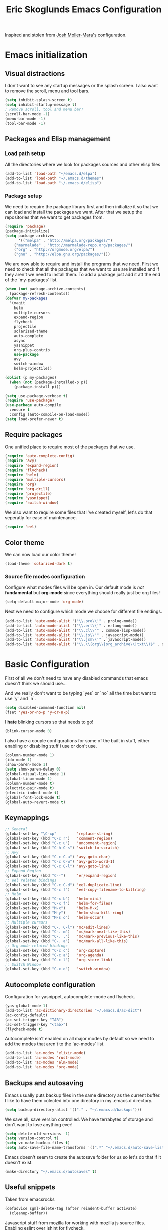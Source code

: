 #+TITLE: Eric Skoglunds Emacs Configuration
#+OPTIONS: toc:1 h:4

Inspired and stolen from [[https://github.com/mm--/dot-emacs/blob/master/jmm-emacs.org][Josh Moller-Mara's]] configuration.

* Emacs initialization 
** Visual distractions

I don't want to see any startup messages or the splash screen.
I also want to remove the scroll, menu and tool bars.
#+BEGIN_SRC emacs-lisp
(setq inhibit-splash-screen t)
(setq inhibit-startup-message t)
; Remove scroll, tool and menu bar!
(scroll-bar-mode -1)
(menu-bar-mode -1)
(tool-bar-mode -1)
#+END_SRC

** Packages and Elisp management

*** Load path setup

All the directories where we look for packages sources and other elisp files
#+BEGIN_SRC emacs-lisp
(add-to-list 'load-path "~/emacs.d/elpa")
(add-to-list 'load-path "~/.emacs.d/themes")
(add-to-list 'load-path "~/.emacs.d/elisp")
#+END_SRC

*** Package setup
We need to require the package library first and then initialize it so that we can
load and install the packages we want. After that we setup the repositories that we
want to get packages from.
#+BEGIN_SRC emacs-lisp
(require 'package)
(package-initialize)
(setq package-archives
      '(("melpa" . "http://melpa.org/packages/")
	("marmalade" . "http://marmalade-repo.org/packages/")
	("org" . "http://orgmode.org/elpa/")
	("gnu" . "http://elpa.gnu.org/packages/")))
#+END_SRC

We are now able to require and install the programs that we need.
First we need to check that all the packages that we want to use are
installed and if they aren't we need to install them. To add a package 
just add it att the end of the `my-packages` list.

#+BEGIN_SRC emacs-lisp
(when (not package-archive-contents)
  (package-refresh-contents))
(defvar my-packages
  '(magit
    helm
    multiple-cursors
    expand-region
    flycheck
    projectile
    solarized-theme
    auto-complete
    async
    yasnippet
    org-plus-contrib
    use-package
    avy
    switch-window
    helm-projectile))

(dolist (p my-packages)
  (when (not (package-installed-p p))
    (package-install p)))

(setq use-package-verbose t)
(require 'use-package)
(use-package auto-compile
  :ensure t
  :config (auto-compile-on-load-mode))
(setq load-prefer-newer t)
#+END_SRC

** Require packages
One unified place to require most of the packages that we use.

#+BEGIN_SRC emacs-lisp
(require 'auto-complete-config)
(require 'avy)
(require 'expand-region)
(require 'flycheck)
(require 'helm)
(require 'multiple-cursors)
(require 'org)
(require 'org-drill)
(require 'projectile)
(require 'yasnippet)
(require 'switch-window)
#+END_SRC

We also want to require some files that I've created myself, let's do that seperatly for ease of maintenance.

#+BEGIN_SRC emacs-lisp
(require 'eel)
#+END_SRC

** Color theme
We can now load our color theme!
#+BEGIN_SRC emacs-lisp
(load-theme 'solarized-dark t)
#+END_SRC

*** Source file modes configuration

Configure what modes files will be open in. Our default mode is /not/ *fundamental*
but *org-mode* since everything should really just be org files!

#+BEGIN_SRC emacs-lisp
(setq-default major-mode 'org-mode)
#+END_SRC

Next we need to configure which mode we choose for different file endings.

#+BEGIN_SRC emacs-lisp
  (add-to-list 'auto-mode-alist '("\\.pro\\'" . prolog-mode))
  (add-to-list 'auto-mode-alist '("\\.erl\\'" . erlang-mode))
  (add-to-list 'auto-mode-alist '("\\.cl\\'" . common-lisp-mode))
  (add-to-list 'auto-mode-alist '("\\.js\\'" . javascript-mode))
  (add-to-list 'auto-mode-alist '("\\.jsm\\'" . javascript-mode))
  (add-to-list 'auto-mode-alist '("\\.\\(org\\|org_archive\\|txt\\)$" . org-mode))
#+END_SRC

* Basic Configuration
First of all we don't need to have any disabled commands that emacs doesn't think 
we should use...

And we really don't want to be typing `yes` or `no` all the time but want to use `y` and `n`.

#+BEGIN_SRC emacs-lisp
(setq disabled-command-function nil)
(fset 'yes-or-no-p 'y-or-n-p)
#+END_SRC

I *hate* blinking cursors so that needs to go!
#+BEGIN_SRC emacs-lisp
(blink-cursor-mode 0)
#+END_SRC

I also have a couple configurations for some of the built in stuff, either enabling or
disabling stuff i use or don't use.

#+BEGIN_SRC emacs-lisp
(column-number-mode 1)
(ido-mode 1)
(show-paren-mode 1)
(setq show-paren-delay 0)
(global-visual-line-mode 1)
(global-linum-mode 1)
(column-number-mode t)
(electric-pair-mode t)
(electric-indent-mode t)
(global-font-lock-mode t)
(global-auto-revert-mode t)
#+END_SRC

** Keymappings
#+BEGIN_SRC emacs-lisp
;; General
(global-set-key "\C-xp"         'replace-string)
(global-set-key (kbd "C-c r")   'comment-region)
(global-set-key (kbd "C-c u")   'uncomment-region)
(global-set-key (kbd "C-h C-s") 'switch-to-scratch)
;; Avy
(global-set-key (kbd "C-c C-a") 'avy-goto-char)
(global-set-key (kbd "C-c C-w") 'avy-goto-word-1)
(global-set-key (kbd "C-c C-l") 'avy-goto-line)
;; Expand Region
(global-set-key (kbd "C--")     'er/expand-region)
;; eel related bindings
(global-set-key (kbd "C-c C-d") 'eel-duplicate-line)
(global-set-key (kbd "C-c f")   'eel-copy-filename-to-killring)
;; Helm
(global-set-key (kbd "C-x b")   'helm-mini)
(global-set-key (kbd "C-x f")   'helm-for-files)
(global-set-key (kbd "M-x")     'helm-M-x)
(global-set-key (kbd "M-y")     'helm-show-kill-ring)
(global-set-key (kbd "M-s o")   'helm-occur)
;; Multiple cursors
(global-set-key (kbd "C-. C-l") 'mc/edit-lines)
(global-set-key (kbd "C-. m")   'mc/mark-next-like-this)
(global-set-key (kbd "C-. ,")   'mc/mark-previous-like-this)
(global-set-key (kbd "C-. a")   'mc/mark-all-like-this)
;; Org-mode related bindings
(global-set-key (kbd "C-c c")   'org-capture)
(global-set-key (kbd "C-c a")   'org-agenda)
(global-set-key (kbd "C-c l")   'org-store-link)
;; Switch Window
(global-set-key (kbd "C-x o")   'switch-window)
#+END_SRC

** Autocomplete configuration

Configuration for yasnippet, autocomplete-mode and flycheck.

#+BEGIN_SRC emacs-lisp
(yas-global-mode 1)
(add-to-list 'ac-dictionary-directories "~/.emacs.d/ac-dict")
(ac-config-default)
(ac-set-trigger-key "TAB")
(ac-set-trigger-key "<tab>")
(flycheck-mode t)
#+END_SRC

Autocomplete isn't enabled on all major modes by default so we need to add 
the modes that aren't to the `ac-modes` list.

#+BEGIN_SRC emacs-lisp
(add-to-list 'ac-modes 'elixir-mode)
(add-to-list 'ac-modes 'rust-mode)
(add-to-list 'ac-modes 'elm-mode)
(add-to-list 'ac-modes 'org-mode)
#+END_SRC

** Backups and autosaving
Emacs usually puts backup files in the same directory as the current buffer.
I like to have them colected into one directory in my .emacs.d directory.

#+BEGIN_SRC emacs-lisp
(setq backup-directory-alist '(("." . "~/.emacs.d/backups")))
#+END_SRC

We save all, save version controlled. We have terrabytes of storage and don't want
to lose anything ever!

#+BEGIN_SRC emacs-lisp
(setq delete-old-versions -1)
(setq version-control t)
(setq vc-make-backup-files t)
(setq auto-save-file-name-transforms '((".*" "~/.emacs.d/auto-save-list/" t)))
#+END_SRC

Emacs doesn't seem to create the autosave folder for us so let's do that if it doesn't
exist.

#+BEGIN_SRC emacs-lisp
(make-directory "~/.emacs.d/autosaves" t)
#+END_SRC

** Useful snippets

Taken from emacsrocks

#+BEGIN_SRC emacs-lisp
(defadvice sgml-delete-tag (after reindent-buffer activate)
  (cleanup-buffer))
#+END_SRC

Javascript stuff from mozilla for working with mozilla js source files.
Enabling eslint over jshint for flycheck.

#+BEGIN_SRC emacs-lisp
(defun js-mode-hacks ()
  ;; Set this locally so that the head.js rule continues to work
  ;; properly.  In particular for a mochitest we want to preserve the
  ;; "browser_" prefix.
  (when (buffer-file-name)
    (let ((base (file-name-nondirectory (buffer-file-name))))
      (when (string-match "^\\([a-z]+_\\)" base)
	(setq-local flycheck-temp-prefix (match-string 1 base)))))
  (flycheck-mode 1))

(setq-default flycheck-disabled-checkers
	      (append flycheck-disabled-checkers
		      '(javascript-jshint)))

(add-hook 'js-mode-hook #'js-mode-hacks)
(add-hook 'js-mode-hook
	  (lambda ()
	    (setq
	     js-indent-level 2
	     indent-tabs-mode nil)))
#+END_SRC

*** [[https://github.com/mm--/dot-emacs/blob/master/jmm-emacs.org#switch-to-scratch-buffer][Switch to scratch buffer easily]]
#+BEGIN_SRC emacs-lisp
(defun switch-to-scratch ()
  "Switch to the *scratch* buffer when you need some of that elisp quickly"
  (interactive)
  (switch-to-buffer "*scratch*"))
#+END_SRC

* Org-mode configuration

This section contains all of the configuration for org-mode and org-mode related
settings for emacs. This is mostly based and tweeked from [[http://doc.norang.ca/org-mode.html][Org Mode - Organize Your Life In Plain Text!]] which is an amazing resource for org-mode from Bernt Hansen.

Set base directory and default notes file.

#+BEGIN_SRC emacs-lisp
(setq org-directory "~/.emacs.d/org")
(setq org-default-notes-file "~/.emacs.d/org/refile.org")
#+END_SRC

** Outline of usage

I have several different files that I use to organize things in org-mode for. The default file that everything goes into is refile.org.
Here everything goes in during the day so that I can quickly add notes, tasks and everything else that one could think about. Everything
in this file is eventually put into the correct file for archiving and context.

*** Task Files
The current files that I use for organizing files which can be seen in the table below.
All task files reside in the "~/.emacs.d/org/tasks" directory.

|-------------+------------------------------------------------------------------|
| Filename    | Description                                                      |
|-------------+------------------------------------------------------------------|
| firefox.org | Tasks related to working on mozilla projects will go here        |
| work.org    | Tasks relating to work                                           |
| home.org    | Personal tasks for example stuff that I need to get done at home |
|-------------+------------------------------------------------------------------|

*** Drill files
I use drill for studying and spaced repetition learning. All of these files resides in "~/.emacs.d/org/drill"

|--------------------+--------------------------------------------------------------|
| Filename           | Description                                                  |
|--------------------+--------------------------------------------------------------|
| presidents.org     | Learning the name and chronology of United States Presidents |
| eng_vocabulary.org | Expanding my english vocabulary                              |
|--------------------+--------------------------------------------------------------|

*** Notes files
General notes file for journaling, meetings and book notes. All of these files reside in
"~/.emacs.d/org/notes"

|--------------+----------------|
| Filename     | Description    |
|--------------+----------------|
| meetings.org | Meetings notes |
| journal.org  | Journal        |
| books.org    | Book notes     |
| papers.org   | Paper notes    |
|--------------+----------------|

** General Configuration
Keymappings for org-mode can be found in the [[*Keymappings][Keymappings]] part of this file.

*** Agenda setup
Agenda files is all files in the tasks directory

#+BEGIN_SRC emacs-lisp
(setq org-agenda-files '("~/.emacs.d/org/tasks"
			 "~/.emacs.d/org/refile.org"))
#+END_SRC

** Tasks and States

Some basic configuration

#+BEGIN_SRC emacs-lisp
(setq org-log-done 'time)
(setq org-use-fast-todo-selection t)
(setq org-treat-S-cursor-todo-selection-as-state-change nil)
#+END_SRC

The last s-expression in the above source code lets us change the state with S-left and S-right without changing or adding timestamps etc.

Different todo states for different work places / bug trackers etc.

#+BEGIN_SRC emacs-lisp
(setq org-todo-keywords
      '((sequence "TODO(t)" "|" "DONE(d)")
	(sequence "TRIAGED(r)" "IN PROGRESS(w)" "|" "TESTING(s)" "WAITING/QA(q)" "CLOSED(c)")
	(sequence "Assigned" "WIP" "Review-" "Review?" "Review+" "Checkin" "|" "Pushed")))
#+END_SRC

** Capture templates

Here we configure a fast way to get new tasks, notes etc. into our files using org-capture.
Entering `C-c c` we will choose one of the defined templates below and then with `C-c C-c` the new note or task will be created and placed in the appropriate file.

The current templates that exists are:

  - A new task (t)
  - A new journal entry (j)

#+BEGIN_SRC emacs-lisp
(setq org-capture-templates
      (quote (("t" "todo" entry (file "~/.emacs.d/org/tasks/refile.org")
	       "* TODO %?\n%U\n%a\n" :clock-in t :clock-resume t)
	      ("j" "Journal" entry (file+datetree "~/.emacs.d/org/journal.org")
	       "* %?\n%U\n" :clock-in t :clock-resume t))))
#+END_SRC

** Refile setup

Using the standard ido from norang here. Should investigate weather we can use helm here to.

#+BEGIN_SRC emacs-lisp
(setq org-refile-targets '((nil :maxlevel . 9)
			   (org-agenda-files :maxlevel . 9)))
(setq org-refile-use-outline-path t)
(setq org-refile-allow-creating-parent-nodes (quote confirm))
(setq org-completion-use-ido t)
(setq ido-default-buffer-method 'selected-window)
(setq ido-default-file-method 'selected-window)
(setq org-indirect-buffer-display 'current-window)

(defun refile/verify-refile-target ()
  "Exclude toto keywords with a done state from refile targets"
  (not (member (nth 2 (org-heading-components)) org-done-keywords)))
(setq org-refile-target-verify-function 'refile/verify-refile-target)
#+END_SRC

** Org-drill
Drill mode is used for spaced repetition learning.

#+BEGIN_SRC emacs-lisp
(use-package org-drill
  :config (progn
	    (add-to-list 'org-modules 'org-drill)
	    (setq org-drill-add-random-noise-to-intervals-p t)
	    (setq org-drill-hint-separator "||")
	    (setq org-drill-left-cloze-delimiter "<[")
	    (setq org-drill-right-cloze-delimiter "]>")
	    (setq org-drill-learn-fraction 0.25)))
#+END_SRC

*** org-preview-latex-fragment fix
The function “org-preview-latex-fragment” was deprecated a while back, but org-drill still depends on it. So here’s a quick hack that will display the LaTeX in org-drill.

#+BEGIN_SRC emacs-lisp
(defun org-preview-latex-fragment ()
  (interactive)
  (org-remove-latex-fragment-image-overlays)
  (org-toggle-latex-fragment '(4)))
#+END_SRC

* TeX and LaTeX

Force the use of pdflatex (will fail if pdflatex is not installed).

#+BEGIN_SRC emacs-lisp
(setq latex-run-command "pdflatex")
(setq text-output-extension ".pdf")
#+END_SRC

* Helm and projectile
Helm is a nice system for narrowing selections and finding stuff. This section is not yet complete.

#+BEGIN_SRC emacs-lisp
(require 'helm-config)
(helm-autoresize-mode t)
(setq helm-buffers-fuzzy-matching t
      helm-recentf-fuzzy-match t
      helm-M-x-fuzzy-match t)
#+END_SRC

Projectile is */the/* system for working with projects in emacs!
We want to configure it to use helm because awesome + awesome = more awesomeness

#+BEGIN_SRC emacs-lisp
  ;; (use-package helm-projectile
  ;;   :defer t)
  ;; (projectile-global-mode)
  ;; (setq projectile-completion-system 'helm)
  ;; (helm-projectile-on)
#+END_SRC

Unfortunately it seems like helm-projectile is making our init veerry slow.
I'm removing this for now.

* TODO Configuration tasks [25%]
** DONE Complete org-drill configuration
   CLOSED: [2016-05-08 Sun 00:48]
** TODO Investigate the major jump in loading time
   We have gone from 1 second in loading time to 23 seconds.
   I would be really happy to get this down to below 10 seconds..

   This is due to helm-projectile, removing this for now until I find a
   solution for this.
** TODO Add configuration for acutex
** TODO Switch to use-package instead of require
